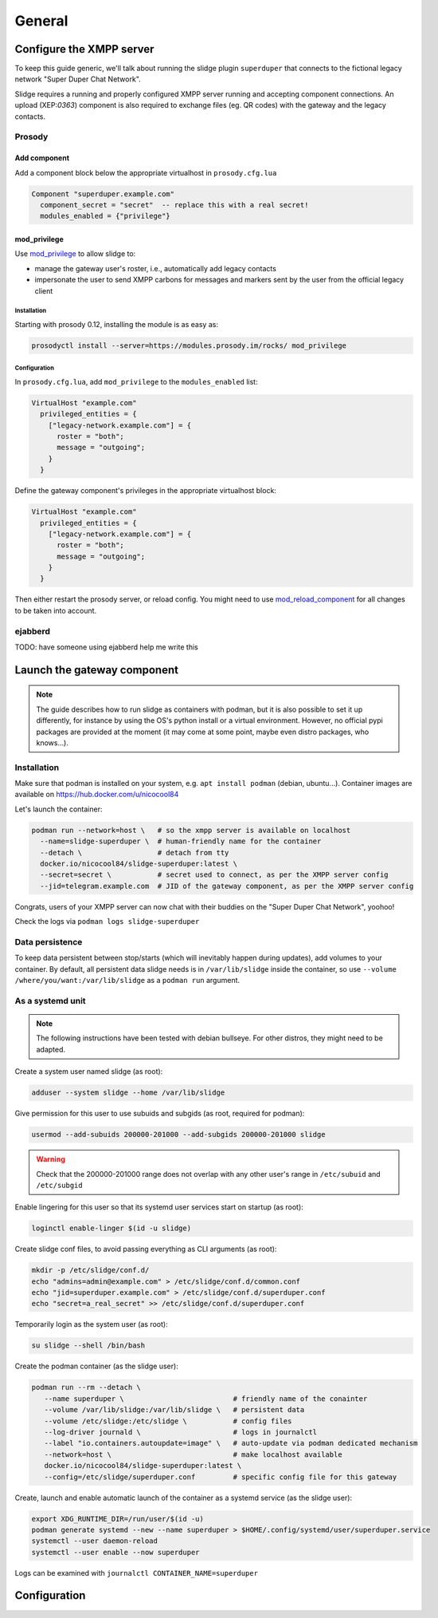 =======
General
=======


Configure the XMPP server
=========================

To keep this guide generic, we'll talk about running the slidge plugin
``superduper`` that connects to the fictional legacy network "Super Duper Chat Network".

Slidge requires a running and properly configured XMPP server running and accepting
component connections. An upload (XEP:`0363`) component is also required to exchange files
(eg. QR codes) with the gateway and the legacy contacts.

Prosody
-------

Add component
*************

Add a component block below the appropriate virtualhost in ``prosody.cfg.lua``

.. code-block:: lua

    Component "superduper.example.com"
      component_secret = "secret"  -- replace this with a real secret!
      modules_enabled = {"privilege"}

mod_privilege
*************

Use `mod_privilege <https://modules.prosody.im/mod_privilege.html>`_ to allow slidge to:

- manage the gateway user's roster, i.e., automatically add legacy contacts
- impersonate the user to send XMPP carbons for messages and markers sent by the user
  from the official legacy client

Installation
~~~~~~~~~~~~

Starting with prosody 0.12, installing the module is as easy as:

.. code-block:: bash

    prosodyctl install --server=https://modules.prosody.im/rocks/ mod_privilege

Configuration
~~~~~~~~~~~~~

In ``prosody.cfg.lua``, add ``mod_privilege`` to the ``modules_enabled`` list:

.. code-block:: lua

    VirtualHost "example.com"
      privileged_entities = {
        ["legacy-network.example.com"] = {
          roster = "both";
          message = "outgoing";
        }
      }


Define the gateway component's privileges in the appropriate virtualhost block:

.. code-block:: lua

    VirtualHost "example.com"
      privileged_entities = {
        ["legacy-network.example.com"] = {
          roster = "both";
          message = "outgoing";
        }
      }

Then either restart the prosody server, or reload config. You might need to use
`mod_reload_component <https://modules.prosody.im/mod_reload_components.html>`_
for all changes to be taken into account.

ejabberd
--------

TODO: have someone using ejabberd help me write this

Launch the gateway component
============================

.. note::
    The guide describes how to run slidge as containers with podman, but it is also possible
    to set it up differently, for instance by using the OS's python install or a virtual environment.
    However, no official pypi packages are provided at the moment (it may come at some
    point, maybe even distro packages, who knows…).

Installation
------------

Make sure that podman is installed on your system, e.g. ``apt install podman`` (debian, ubuntu...).
Container images are available on https://hub.docker.com/u/nicocool84

Let's launch the container:

.. code-block:: bash

    podman run --network=host \   # so the xmpp server is available on localhost
      --name=slidge-superduper \  # human-friendly name for the container
      --detach \                  # detach from tty
      docker.io/nicocool84/slidge-superduper:latest \
      --secret=secret \           # secret used to connect, as per the XMPP server config
      --jid=telegram.example.com  # JID of the gateway component, as per the XMPP server config

Congrats, users of your XMPP server can now chat with their buddies on the "Super Duper Chat Network",
yoohoo!

Check the logs via ``podman logs slidge-superduper``

Data persistence
----------------

To keep data persistent between stop/starts (which will inevitably happen during updates),
add volumes to your container.
By default, all persistent data slidge needs is in ``/var/lib/slidge`` inside the container,
so use ``--volume /where/you/want:/var/lib/slidge`` as a ``podman run`` argument.

As a systemd unit
-----------------

.. note::
    The following instructions have been tested with debian bullseye.
    For other distros, they might need to be adapted.

Create a system user named slidge (as root):

.. code-block:: bash

    adduser --system slidge --home /var/lib/slidge

Give permission for this user to use subuids and subgids (as root, required for podman):

.. code-block:: bash

    usermod --add-subuids 200000-201000 --add-subgids 200000-201000 slidge

.. warning::
    Check that the 200000-201000 range does not overlap with any other user's range
    in ``/etc/subuid`` and ``/etc/subgid``

Enable lingering for this user so that its systemd user services start on startup (as root):

.. code-block:: bash

    loginctl enable-linger $(id -u slidge)

Create slidge conf files, to avoid passing everything as CLI arguments (as root):

.. code-block:: bash

    mkdir -p /etc/slidge/conf.d/
    echo "admins=admin@example.com" > /etc/slidge/conf.d/common.conf
    echo "jid=superduper.example.com" > /etc/slidge/conf.d/superduper.conf
    echo "secret=a_real_secret" >> /etc/slidge/conf.d/superduper.conf


Temporarily login as the system user (as root):

.. code-block:: bash

    su slidge --shell /bin/bash

Create the podman container (as the slidge user):

.. code-block:: bash

    podman run --rm --detach \
       --name superduper \                          # friendly name of the conainter
       --volume /var/lib/slidge:/var/lib/slidge \   # persistent data
       --volume /etc/slidge:/etc/slidge \           # config files
       --log-driver journald \                      # logs in journalctl
       --label "io.containers.autoupdate=image" \   # auto-update via podman dedicated mechanism
       --network=host \                             # make localhost available
       docker.io/nicocool84/slidge-superduper:latest \
       --config=/etc/slidge/superduper.conf         # specific config file for this gateway

Create, launch and enable automatic launch of the container as a systemd service (as the slidge user):

.. code-block:: bash

    export XDG_RUNTIME_DIR=/run/user/$(id -u)
    podman generate systemd --new --name superduper > $HOME/.config/systemd/user/superduper.service
    systemctl --user daemon-reload
    systemctl --user enable --now superduper

Logs can be examined with ``journalctl CONTAINER_NAME=superduper``


Configuration
=============

.. argparse::
   :module: slidge.__main__
   :func: get_parser
   :prog: slidge

